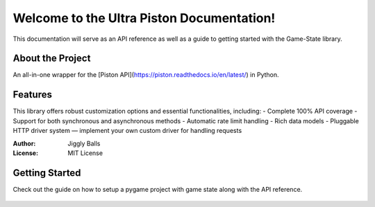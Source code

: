 Welcome to the Ultra Piston Documentation!
==========================================

This documentation will serve as an API reference as well as a guide to getting
started with the Game-State library.

About the Project
-----------------
An all-in-one wrapper for the [Piston API](https://piston.readthedocs.io/en/latest/) in Python.

Features
--------
This library offers robust customization options and essential functionalities, including:
- Complete 100% API coverage
- Support for both synchronous and asynchronous methods
- Automatic rate limit handling
- Rich data models
- Pluggable HTTP driver system — implement your own custom driver for handling requests

:Author: Jiggly Balls
:License: MIT License

Getting Started
---------------
Check out the guide on how to setup a pygame project with game state along with
the API reference.

   .. toctree::
      
      guide
      api